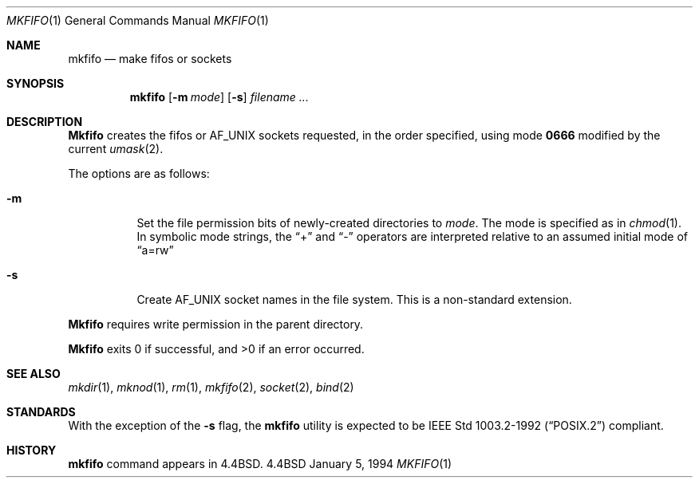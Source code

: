 .\"	$OpenBSD: src/usr.bin/mkfifo/Attic/mkfifo.1,v 1.3 1996/08/28 07:31:49 etheisen Exp $
.\"	$NetBSD: mkfifo.1,v 1.4 1994/12/23 07:16:54 jtc Exp $
.\"
.\" Copyright (c) 1990, 1993
.\"	The Regents of the University of California.  All rights reserved.
.\"
.\" This code is derived from software contributed to Berkeley by
.\" the Institute of Electrical and Electronics Engineers, Inc.
.\"
.\" Redistribution and use in source and binary forms, with or without
.\" modification, are permitted provided that the following conditions
.\" are met:
.\" 1. Redistributions of source code must retain the above copyright
.\"    notice, this list of conditions and the following disclaimer.
.\" 2. Redistributions in binary form must reproduce the above copyright
.\"    notice, this list of conditions and the following disclaimer in the
.\"    documentation and/or other materials provided with the distribution.
.\" 3. All advertising materials mentioning features or use of this software
.\"    must display the following acknowledgement:
.\"	This product includes software developed by the University of
.\"	California, Berkeley and its contributors.
.\" 4. Neither the name of the University nor the names of its contributors
.\"    may be used to endorse or promote products derived from this software
.\"    without specific prior written permission.
.\"
.\" THIS SOFTWARE IS PROVIDED BY THE REGENTS AND CONTRIBUTORS ``AS IS'' AND
.\" ANY EXPRESS OR IMPLIED WARRANTIES, INCLUDING, BUT NOT LIMITED TO, THE
.\" IMPLIED WARRANTIES OF MERCHANTABILITY AND FITNESS FOR A PARTICULAR PURPOSE
.\" ARE DISCLAIMED.  IN NO EVENT SHALL THE REGENTS OR CONTRIBUTORS BE LIABLE
.\" FOR ANY DIRECT, INDIRECT, INCIDENTAL, SPECIAL, EXEMPLARY, OR CONSEQUENTIAL
.\" DAMAGES (INCLUDING, BUT NOT LIMITED TO, PROCUREMENT OF SUBSTITUTE GOODS
.\" OR SERVICES; LOSS OF USE, DATA, OR PROFITS; OR BUSINESS INTERRUPTION)
.\" HOWEVER CAUSED AND ON ANY THEORY OF LIABILITY, WHETHER IN CONTRACT, STRICT
.\" LIABILITY, OR TORT (INCLUDING NEGLIGENCE OR OTHERWISE) ARISING IN ANY WAY
.\" OUT OF THE USE OF THIS SOFTWARE, EVEN IF ADVISED OF THE POSSIBILITY OF
.\" SUCH DAMAGE.
.\"
.\"     @(#)mkfifo.1	8.2 (Berkeley) 1/5/94
.\"
.Dd January 5, 1994
.Dt MKFIFO 1
.Os BSD 4.4
.Sh NAME
.Nm mkfifo
.Nd make fifos or sockets
.Sh SYNOPSIS
.Nm mkfifo
.Op Fl m Ar mode
.Op Fl s 
.Ar filename  ...
.Sh DESCRIPTION
.Nm Mkfifo
creates the fifos or AF_UNIX sockets requested, in the order specified,
using mode
.Li \&0666 
modified by the current
.Xr umask 2 .
.Pp
The options are as follows:
.Bl -tag -width Ds
.It Fl m
Set the file permission bits of newly-created directories to
.Ar mode .
The mode is specified as in 
.Xr chmod 1 .
In symbolic mode strings, the 
.Dq + 
and 
.Dq -
operators are interpreted relative to an assumed initial mode of 
.Dq a=rw
.It Fl s
Create AF_UNIX socket names in the file system.
This is a non-standard extension.
.El
.Pp
.Nm Mkfifo
requires write permission in the parent directory.
.Pp
.Nm Mkfifo
exits 0 if successful, and >0 if an error occurred.
.Sh SEE ALSO
.Xr mkdir 1 ,
.Xr mknod 1 ,
.Xr rm 1 ,
.Xr mkfifo 2 ,
.Xr socket 2 ,
.Xr bind 2
.Sh STANDARDS
With the exception of the
.Fl s
flag, the
.Nm mkfifo
utility is expected to be
.St -p1003.2-92
compliant.
.Sh HISTORY
.Nm
command appears in
.Bx 4.4 .
